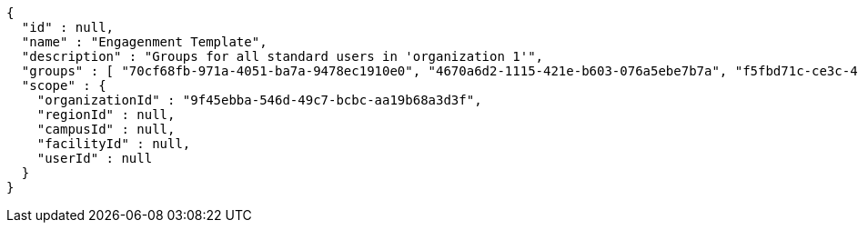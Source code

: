 [source,options="nowrap"]
----
{
  "id" : null,
  "name" : "Engagenment Template",
  "description" : "Groups for all standard users in 'organization 1'",
  "groups" : [ "70cf68fb-971a-4051-ba7a-9478ec1910e0", "4670a6d2-1115-421e-b603-076a5ebe7b7a", "f5fbd71c-ce3c-4ced-850b-00a4c330bb84", "88bfb6c4-fc31-4d2d-8d3f-57607a3aac5b" ],
  "scope" : {
    "organizationId" : "9f45ebba-546d-49c7-bcbc-aa19b68a3d3f",
    "regionId" : null,
    "campusId" : null,
    "facilityId" : null,
    "userId" : null
  }
}
----